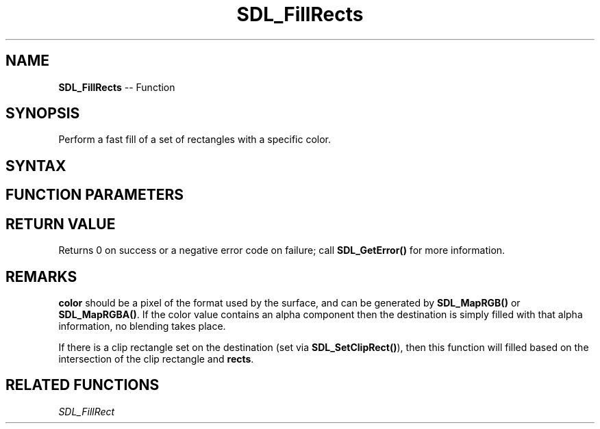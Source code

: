 .TH SDL_FillRects 3 "2021.08.14" "https://github.com/haxpor/sdl2-manpage" "SDL2"
.SH NAME
\fBSDL_FillRects\fR -- Function

.SH SYNOPSIS
Perform a fast fill of a set of rectangles with a specific color.

.SH SYNTAX
.TS
tab(:) allbox;
a.
T{
.nf
int SDL_FillRects(SDL_Surface*      dst,
                  const SDL_Rect*   rects,
                  int               count,
                  Uint32            color)
.fi
T}
.TE

.SH FUNCTION PARAMETERS
.TS
tab(:) allbox;
ab l.
dst:T{
the \fBSDL_Surface\fR structure that is the drawing target
T}
rects:T{
an array of \fBSDL_Rect\fR structures representing the rectangles to fill
T}
count:T{
the number of rectangles in the array
T}
color:T{
the color to fill with
T}
.TE

.SH RETURN VALUE
Returns 0 on success or a negative error code on failure; call \fBSDL_GetError()\fR for more information.

.SH REMARKS
\fBcolor\fR should be a pixel of the format used by the surface, and can be generated by \fBSDL_MapRGB()\fR or \fBSDL_MapRGBA()\fR. If the color value contains an alpha component then the destination is simply filled with that alpha information, no blending takes place.

If there is a clip rectangle set on the destination (set via \fBSDL_SetClipRect()\fR), then this function will filled based on the intersection of the clip rectangle and \fBrects\fR.

.SH RELATED FUNCTIONS
\fISDL_FillRect
